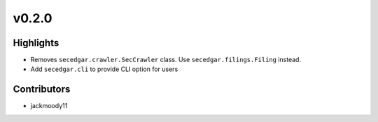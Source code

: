 v0.2.0
------

Highlights
~~~~~~~~~~

* Removes ``secedgar.crawler.SecCrawler`` class. Use ``secedgar.filings.Filing`` instead.
* Add ``secedgar.cli`` to provide CLI option for users

Contributors
~~~~~~~~~~~~

- jackmoody11